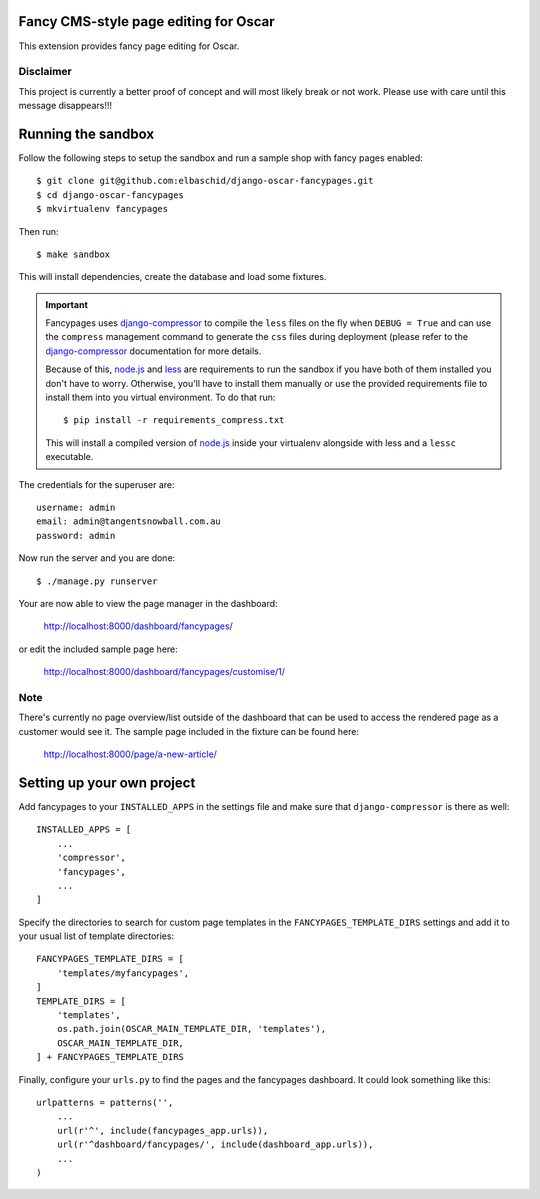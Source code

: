 Fancy CMS-style page editing for Oscar
======================================

This extension provides fancy page editing for Oscar.

Disclaimer
----------

This project is currently a better proof of concept and will most
likely break or not work. Please use with care until this message
disappears!!!

Running the sandbox
===================

Follow the following steps to setup the sandbox and run a sample
shop with fancy pages enabled::

    $ git clone git@github.com:elbaschid/django-oscar-fancypages.git
    $ cd django-oscar-fancypages
    $ mkvirtualenv fancypages

Then run::

    $ make sandbox

This will install dependencies, create the database and load some fixtures.

.. important:: Fancypages uses `django-compressor`_ to compile the ``less`` files
    on the fly when ``DEBUG = True`` and can use the ``compress`` management
    command to generate the ``css`` files during deployment (please refer to
    the `django-compressor`_ documentation for more details.

    Because of this, `node.js`_ and `less`_ are requirements to run the sandbox
    if you have both of them installed you don't have to worry. Otherwise, you'll
    have to install them manually or use the provided requirements file to
    install them into you virtual environment. To do that run::

      $ pip install -r requirements_compress.txt

    This will install a compiled version of `node.js`_ inside your virtualenv
    alongside with less and a ``lessc`` executable.

.. _`node.js`: http://nodejs.org
.. _`less`: http://lesscss.org
.. _`django-compressor`: http://django_compressor.readthedocs.org/en/latest/

The credentials for the superuser are::

    username: admin
    email: admin@tangentsnowball.com.au
    password: admin

Now run the server and you are done::

    $ ./manage.py runserver

Your are now able to view the page manager in the dashboard:

    http://localhost:8000/dashboard/fancypages/

or edit the included sample page here:

    http://localhost:8000/dashboard/fancypages/customise/1/


Note
----

There's currently no page overview/list outside of the dashboard that can
be used to access the rendered page as a customer would see it. The sample
page included in the fixture can be found here:

    http://localhost:8000/page/a-new-article/


Setting up your own project
===========================

Add  fancypages to your ``INSTALLED_APPS`` in the settings file and make
sure that ``django-compressor`` is there as well::

    INSTALLED_APPS = [
        ...
        'compressor',
        'fancypages',
        ...
    ]

Specify the directories to search for custom page templates in the 
``FANCYPAGES_TEMPLATE_DIRS`` settings and add it to your usual list
of template directories::

    FANCYPAGES_TEMPLATE_DIRS = [
        'templates/myfancypages',
    ]
    TEMPLATE_DIRS = [
        'templates',
        os.path.join(OSCAR_MAIN_TEMPLATE_DIR, 'templates'),
        OSCAR_MAIN_TEMPLATE_DIR,
    ] + FANCYPAGES_TEMPLATE_DIRS

Finally, configure your ``urls.py`` to find the pages and the fancypages
dashboard. It could look something like this::

    urlpatterns = patterns('',
        ...
        url(r'^', include(fancypages_app.urls)),
        url(r'^dashboard/fancypages/', include(dashboard_app.urls)),
        ...
    )
